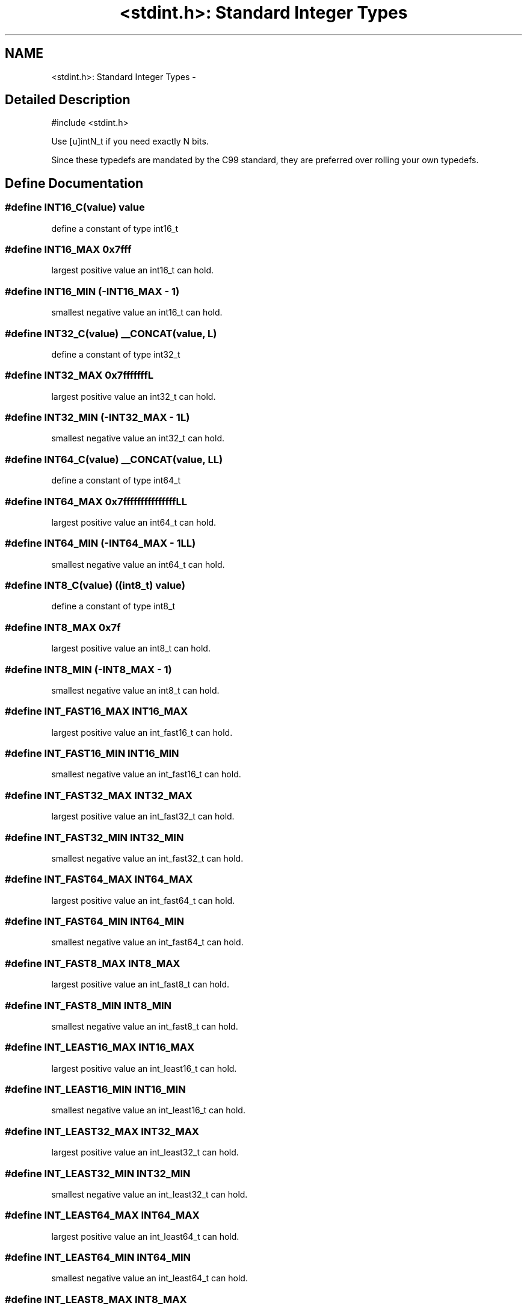 .TH "<stdint.h>: Standard Integer Types" 3 "6 Nov 2008" "Version 1.6.4" "avr-libc" \" -*- nroff -*-
.ad l
.nh
.SH NAME
<stdint.h>: Standard Integer Types \- 
.SH "Detailed Description"
.PP 
.PP
.nf
 #include <stdint.h> 
.fi
.PP
.PP
Use [u]intN_t if you need exactly N bits.
.PP
Since these typedefs are mandated by the C99 standard, they are preferred over rolling your own typedefs. 
.SH "Define Documentation"
.PP 
.SS "#define INT16_C(value)   value"
.PP
define a constant of type int16_t 
.SS "#define INT16_MAX   0x7fff"
.PP
largest positive value an int16_t can hold. 
.SS "#define INT16_MIN   (-INT16_MAX - 1)"
.PP
smallest negative value an int16_t can hold. 
.SS "#define INT32_C(value)   __CONCAT(value, L)"
.PP
define a constant of type int32_t 
.SS "#define INT32_MAX   0x7fffffffL"
.PP
largest positive value an int32_t can hold. 
.SS "#define INT32_MIN   (-INT32_MAX - 1L)"
.PP
smallest negative value an int32_t can hold. 
.SS "#define INT64_C(value)   __CONCAT(value, LL)"
.PP
define a constant of type int64_t 
.SS "#define INT64_MAX   0x7fffffffffffffffLL"
.PP
largest positive value an int64_t can hold. 
.SS "#define INT64_MIN   (-INT64_MAX - 1LL)"
.PP
smallest negative value an int64_t can hold. 
.SS "#define INT8_C(value)   ((\fBint8_t\fP) value)"
.PP
define a constant of type int8_t 
.SS "#define INT8_MAX   0x7f"
.PP
largest positive value an int8_t can hold. 
.SS "#define INT8_MIN   (-INT8_MAX - 1)"
.PP
smallest negative value an int8_t can hold. 
.SS "#define INT_FAST16_MAX   INT16_MAX"
.PP
largest positive value an int_fast16_t can hold. 
.SS "#define INT_FAST16_MIN   INT16_MIN"
.PP
smallest negative value an int_fast16_t can hold. 
.SS "#define INT_FAST32_MAX   INT32_MAX"
.PP
largest positive value an int_fast32_t can hold. 
.SS "#define INT_FAST32_MIN   INT32_MIN"
.PP
smallest negative value an int_fast32_t can hold. 
.SS "#define INT_FAST64_MAX   INT64_MAX"
.PP
largest positive value an int_fast64_t can hold. 
.SS "#define INT_FAST64_MIN   INT64_MIN"
.PP
smallest negative value an int_fast64_t can hold. 
.SS "#define INT_FAST8_MAX   INT8_MAX"
.PP
largest positive value an int_fast8_t can hold. 
.SS "#define INT_FAST8_MIN   INT8_MIN"
.PP
smallest negative value an int_fast8_t can hold. 
.SS "#define INT_LEAST16_MAX   INT16_MAX"
.PP
largest positive value an int_least16_t can hold. 
.SS "#define INT_LEAST16_MIN   INT16_MIN"
.PP
smallest negative value an int_least16_t can hold. 
.SS "#define INT_LEAST32_MAX   INT32_MAX"
.PP
largest positive value an int_least32_t can hold. 
.SS "#define INT_LEAST32_MIN   INT32_MIN"
.PP
smallest negative value an int_least32_t can hold. 
.SS "#define INT_LEAST64_MAX   INT64_MAX"
.PP
largest positive value an int_least64_t can hold. 
.SS "#define INT_LEAST64_MIN   INT64_MIN"
.PP
smallest negative value an int_least64_t can hold. 
.SS "#define INT_LEAST8_MAX   INT8_MAX"
.PP
largest positive value an int_least8_t can hold. 
.SS "#define INT_LEAST8_MIN   INT8_MIN"
.PP
smallest negative value an int_least8_t can hold. 
.SS "#define INTMAX_C(value)   __CONCAT(value, LL)"
.PP
define a constant of type intmax_t 
.SS "#define INTMAX_MAX   INT64_MAX"
.PP
largest positive value an intmax_t can hold. 
.SS "#define INTMAX_MIN   INT64_MIN"
.PP
smallest negative value an intmax_t can hold. 
.SS "#define INTPTR_MAX   INT16_MAX"
.PP
largest positive value an intptr_t can hold. 
.SS "#define INTPTR_MIN   INT16_MIN"
.PP
smallest negative value an intptr_t can hold. 
.SS "#define PTRDIFF_MAX   INT16_MAX"
.PP
largest positive value a ptrdiff_t can hold. 
.SS "#define PTRDIFF_MIN   INT16_MIN"
.PP
smallest negative value a ptrdiff_t can hold. 
.SS "#define SIG_ATOMIC_MAX   INT8_MAX"
.PP
largest positive value a sig_atomic_t can hold. 
.SS "#define SIG_ATOMIC_MIN   INT8_MIN"
.PP
smallest negative value a sig_atomic_t can hold. 
.SS "#define SIZE_MAX   (__CONCAT(INT16_MAX, U))"
.PP
largest value a size_t can hold. 
.SS "#define UINT16_C(value)   __CONCAT(value, U)"
.PP
define a constant of type uint16_t 
.SS "#define UINT16_MAX   (__CONCAT(INT16_MAX, U) * 2U + 1U)"
.PP
largest value an uint16_t can hold. 
.SS "#define UINT32_C(value)   __CONCAT(value, UL)"
.PP
define a constant of type uint32_t 
.SS "#define UINT32_MAX   (__CONCAT(INT32_MAX, U) * 2UL + 1UL)"
.PP
largest value an uint32_t can hold. 
.SS "#define UINT64_C(value)   __CONCAT(value, ULL)"
.PP
define a constant of type uint64_t 
.SS "#define UINT64_MAX   (__CONCAT(INT64_MAX, U) * 2ULL + 1ULL)"
.PP
largest value an uint64_t can hold. 
.SS "#define UINT8_C(value)   ((\fBuint8_t\fP) __CONCAT(value, U))"
.PP
define a constant of type uint8_t 
.SS "#define UINT8_MAX   (__CONCAT(INT8_MAX, U) * 2U + 1U)"
.PP
largest value an uint8_t can hold. 
.SS "#define UINT_FAST16_MAX   UINT16_MAX"
.PP
largest value an uint_fast16_t can hold. 
.SS "#define UINT_FAST32_MAX   UINT32_MAX"
.PP
largest value an uint_fast32_t can hold. 
.SS "#define UINT_FAST64_MAX   UINT64_MAX"
.PP
largest value an uint_fast64_t can hold. 
.SS "#define UINT_FAST8_MAX   UINT8_MAX"
.PP
largest value an uint_fast8_t can hold. 
.SS "#define UINT_LEAST16_MAX   UINT16_MAX"
.PP
largest value an uint_least16_t can hold. 
.SS "#define UINT_LEAST32_MAX   UINT32_MAX"
.PP
largest value an uint_least32_t can hold. 
.SS "#define UINT_LEAST64_MAX   UINT64_MAX"
.PP
largest value an uint_least64_t can hold. 
.SS "#define UINT_LEAST8_MAX   UINT8_MAX"
.PP
largest value an uint_least8_t can hold. 
.SS "#define UINTMAX_C(value)   __CONCAT(value, ULL)"
.PP
define a constant of type uintmax_t 
.SS "#define UINTMAX_MAX   UINT64_MAX"
.PP
largest value an uintmax_t can hold. 
.SS "#define UINTPTR_MAX   UINT16_MAX"
.PP
largest value an uintptr_t can hold. 
.SH "Typedef Documentation"
.PP 
.SS "typedef signed int \fBint16_t\fP"
.PP
16-bit signed type. 
.SS "typedef signed long int \fBint32_t\fP"
.PP
32-bit signed type. 
.SS "typedef signed long long int \fBint64_t\fP"
.PP
64-bit signed type. 
.PP
\fBNote:\fP
.RS 4
This type is not available when the compiler option -mint8 is in effect. 
.RE
.PP

.SS "typedef signed char \fBint8_t\fP"
.PP
8-bit signed type. 
.SS "typedef \fBint16_t\fP \fBint_fast16_t\fP"
.PP
fastest signed int with at least 16 bits. 
.SS "typedef \fBint32_t\fP \fBint_fast32_t\fP"
.PP
fastest signed int with at least 32 bits. 
.SS "typedef \fBint64_t\fP \fBint_fast64_t\fP"
.PP
fastest signed int with at least 64 bits. 
.PP
\fBNote:\fP
.RS 4
This type is not available when the compiler option -mint8 is in effect. 
.RE
.PP

.SS "typedef \fBint8_t\fP \fBint_fast8_t\fP"
.PP
fastest signed int with at least 8 bits. 
.SS "typedef \fBint16_t\fP \fBint_least16_t\fP"
.PP
signed int with at least 16 bits. 
.SS "typedef \fBint32_t\fP \fBint_least32_t\fP"
.PP
signed int with at least 32 bits. 
.SS "typedef \fBint64_t\fP \fBint_least64_t\fP"
.PP
signed int with at least 64 bits. 
.PP
\fBNote:\fP
.RS 4
This type is not available when the compiler option -mint8 is in effect. 
.RE
.PP

.SS "typedef \fBint8_t\fP \fBint_least8_t\fP"
.PP
signed int with at least 8 bits. 
.SS "typedef \fBint64_t\fP \fBintmax_t\fP"
.PP
largest signed int available. 
.SS "typedef \fBint16_t\fP \fBintptr_t\fP"
.PP
Signed pointer compatible type. 
.SS "typedef unsigned int \fBuint16_t\fP"
.PP
16-bit unsigned type. 
.SS "typedef unsigned long int \fBuint32_t\fP"
.PP
32-bit unsigned type. 
.SS "typedef unsigned long long int \fBuint64_t\fP"
.PP
64-bit unsigned type. 
.PP
\fBNote:\fP
.RS 4
This type is not available when the compiler option -mint8 is in effect. 
.RE
.PP

.SS "typedef unsigned char \fBuint8_t\fP"
.PP
8-bit unsigned type. 
.SS "typedef \fBuint16_t\fP \fBuint_fast16_t\fP"
.PP
fastest unsigned int with at least 16 bits. 
.SS "typedef \fBuint32_t\fP \fBuint_fast32_t\fP"
.PP
fastest unsigned int with at least 32 bits. 
.SS "typedef \fBuint64_t\fP \fBuint_fast64_t\fP"
.PP
fastest unsigned int with at least 64 bits. 
.PP
\fBNote:\fP
.RS 4
This type is not available when the compiler option -mint8 is in effect. 
.RE
.PP

.SS "typedef \fBuint8_t\fP \fBuint_fast8_t\fP"
.PP
fastest unsigned int with at least 8 bits. 
.SS "typedef \fBuint16_t\fP \fBuint_least16_t\fP"
.PP
unsigned int with at least 16 bits. 
.SS "typedef \fBuint32_t\fP \fBuint_least32_t\fP"
.PP
unsigned int with at least 32 bits. 
.SS "typedef \fBuint64_t\fP \fBuint_least64_t\fP"
.PP
unsigned int with at least 64 bits. 
.PP
\fBNote:\fP
.RS 4
This type is not available when the compiler option -mint8 is in effect. 
.RE
.PP

.SS "typedef \fBuint8_t\fP \fBuint_least8_t\fP"
.PP
unsigned int with at least 8 bits. 
.SS "typedef \fBuint64_t\fP \fBuintmax_t\fP"
.PP
largest unsigned int available. 
.SS "typedef \fBuint16_t\fP \fBuintptr_t\fP"
.PP
Unsigned pointer compatible type. 
.SH "Author"
.PP 
Generated automatically by Doxygen for avr-libc from the source code.
